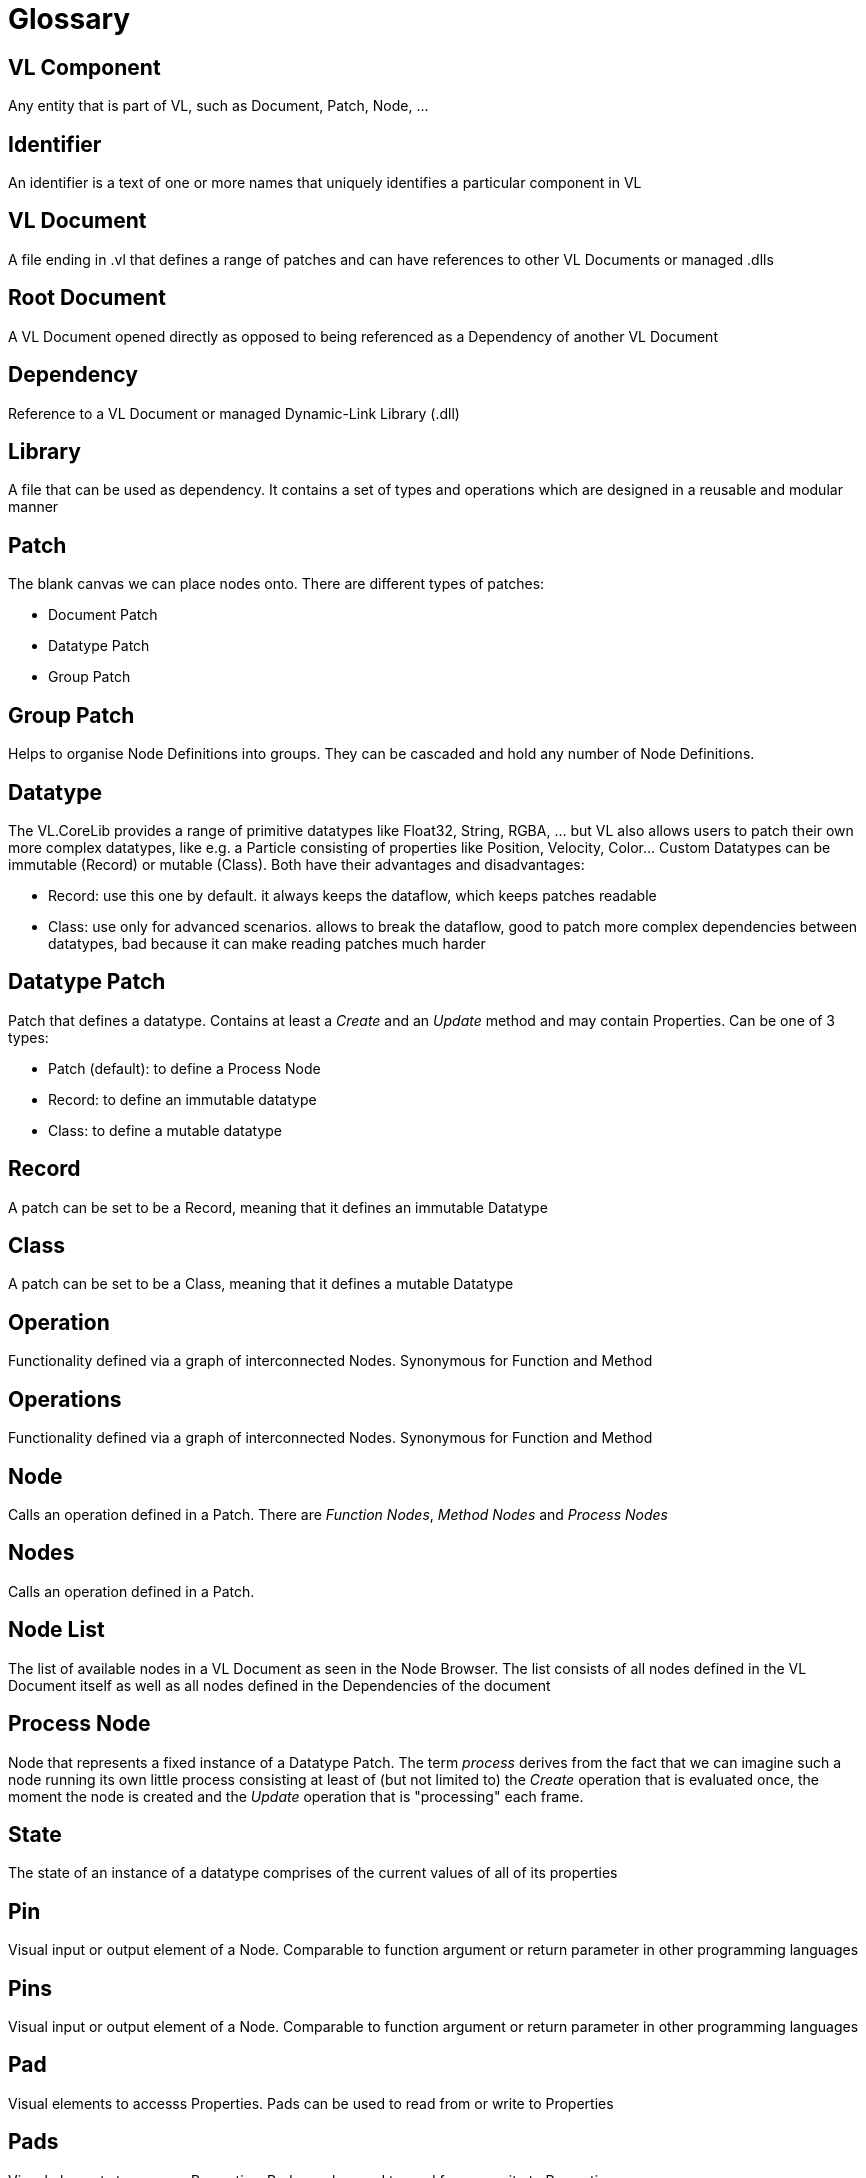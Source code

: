 = Glossary

== VL Component
Any entity that is part of VL, such as Document, Patch, Node, ...

== Identifier
An identifier is a text of one or more names that uniquely identifies a particular component in VL

== VL Document
A file ending in .vl that defines a range of patches and can have references to other VL Documents or managed .dlls

== Root Document
A VL Document opened directly as opposed to being referenced as a Dependency of another VL Document

== Dependency
Reference to a VL Document or managed Dynamic-Link Library (.dll)

== Library
A file that can be used as dependency. It contains a set of types and operations which are designed in a reusable and modular manner

== Patch
The blank canvas we can place nodes onto. There are different types of patches:

* Document Patch
* Datatype Patch 
* Group Patch 

== Group Patch
Helps to organise Node Definitions into groups. They can be cascaded and hold any number of Node Definitions. 

== Datatype 
The VL.CoreLib provides a range of primitive datatypes like Float32, String, RGBA, ... but VL also allows users to patch their own more complex datatypes, like e.g. a Particle consisting of properties like Position, Velocity, Color... Custom Datatypes can be immutable (Record) or mutable (Class). Both have their advantages and disadvantages:

* Record: use this one by default. it always keeps the dataflow, which keeps patches readable 
* Class: use only for advanced scenarios. allows to break the dataflow, good to patch more complex dependencies between datatypes, bad because it can make reading patches much harder

== Datatype Patch
Patch that defines a datatype. Contains at least a _Create_ and an _Update_ method and may contain Properties. Can be one of 3 types:

* Patch (default): to define a Process Node
* Record: to define an immutable datatype
* Class: to define a mutable datatype

== Record
A patch can be set to be a Record, meaning that it defines an immutable Datatype

== Class
A patch can be set to be a Class, meaning that it defines a mutable Datatype

== Operation
Functionality defined via a graph of interconnected Nodes. Synonymous for Function and Method

== Operations
Functionality defined via a graph of interconnected Nodes. Synonymous for Function and Method

== Node
Calls an operation defined in a Patch. There are _Function Nodes_, _Method Nodes_ and _Process Nodes_

== Nodes
Calls an operation defined in a Patch. 

== Node List
The list of available nodes in a VL Document as seen in the Node Browser. The list consists of all nodes defined in the VL Document itself as well as all nodes defined in the Dependencies of the document

== Process Node
Node that represents a fixed instance of a Datatype Patch. The term _process_ derives from the fact that we can imagine such a node running its own little process consisting at least of (but not limited to) the _Create_ operation that is evaluated once, the moment the node is created and the _Update_ operation that is "processing" each frame.

== State 
The state of an instance of a datatype comprises of the current values of all of its properties

== Pin
Visual input or output element of a Node. Comparable to function argument or return parameter in other programming languages

== Pins
Visual input or output element of a Node. Comparable to function argument or return parameter in other programming languages

== Pad
Visual elements to accesss Properties. Pads can be used to read from or write to Properties

== Pads
Visual elements to accesss Properties. Pads can be used to read from or write to Properties

== Link
Connection between two Pins. Comparable to a value assignment in other programming languages

== Links
Connection between two Pins. Comparable to a value assignment in other programming languages

== Inlet
Visual element in an Operation that represents an input parameter

== Outlet
Visual element in an Operation that represents a output parameter

== Field
Data-field of a Patch

== Fields
Data-field of a Patch

== Category
Feature of a Patch used to organize multiple patches into groups. Can be nested by separating multiple categories via a single dot. Comparable to the idea of a namespace in other programming languages

== Version
An identifier used to distinguish Patches or Operations in the same hierarchy that share the same name. 

== Executable
A patch marked as being executable. Can be exported as .exe or used as a node in vvvv45

== Region
Visual element in a Patch which defines an area of a subgraph

== Loop Region
Calls the operation defined in its body _count_ times

== Foreach Region
Calls the operation defined in its body for each element in a collection. The current element is passed as inlet into the region body.

== If Region
Executes the code in its body when the _Condition_ pin is true

== Spread
The default collection type

== Nuget

== Pascal Case
A casing convention that differentiates words in an identifier. Every first letter of a word in the identifier is capitalized. See: https://msdn.microsoft.com/en-us/library/ms229043.aspx[Capitalization Conventions]
